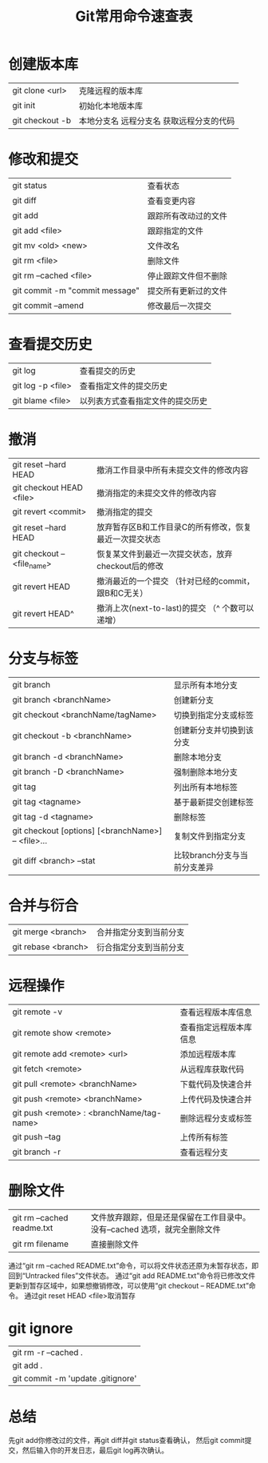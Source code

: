 #+TITLE: Git常用命令速查表

* 创建版本库 
| git clone <url> | 克隆远程的版本库                                 |
| git init        | 初始化本地版本库                                 |
| git checkout -b | 本地分支名 远程分支名         获取远程分支的代码 |

* 修改和提交 
| git status                     | 查看状态             |
| git diff                       | 查看变更内容         |
| git add                        | 跟踪所有改动过的文件 |
| git add <file>                 | 跟踪指定的文件       |
| git mv <old> <new>             | 文件改名             |
| git rm <file>                  | 删除文件             |
| git rm --cached <file>         | 停止跟踪文件但不删除 |
| git commit -m "commit message" | 提交所有更新过的文件 |
| git commit --amend             | 修改最后一次提交     |

* 查看提交历史 
| git log           | 查看提交的历史                   |
| git log -p <file> | 查看指定文件的提交历史           |
| git blame <file>  | 以列表方式查看指定文件的提交历史 |

* 撤消  
| git reset --hard HEAD       | 撤消工作目录中所有未提交文件的修改内容                 |
| git checkout HEAD <file>    | 撤消指定的未提交文件的修改内容                         |
| git revert <commit>         | 撤消指定的提交                                         |
| git reset --hard HEAD       | 放弃暂存区B和工作目录C的所有修改，恢复最近一次提交状态 |
| git checkout -- <file_name> | 恢复某文件到最近一次提交状态，放弃checkout后的修改     |
| git revert HEAD             | 撤消最近的一个提交 （针对已经的commit，跟B和C无关）    |
| git revert HEAD^            | 撤消上次(next-to-last)的提交 （^ 个数可以递增）        |

* 分支与标签 
| git branch                                         | 显示所有本地分支             |
| git branch <branchName>                            | 创建新分支                   |
| git checkout <branchName/tagName>                  | 切换到指定分支或标签         |
| git checkout -b <branchName>                       | 创建新分支并切换到该分支     |
| git branch -d <branchName>                         | 删除本地分支                 |
| git branch -D <branchName>                         | 强制删除本地分支             |
| git tag                                            | 列出所有本地标签             |
| git tag <tagname>                                  | 基于最新提交创建标签         |
| git tag -d <tagname>                               | 删除标签                     |
| git checkout [options] [<branchName>] -- <file>... | 复制文件到指定分支           |
| git diff <branch> --stat                           | 比较branch分支与当前分支差异 |

* 合并与衍合 
| git merge <branch>  | 合并指定分支到当前分支 |
| git rebase <branch> | 衍合指定分支到当前分支 |

* 远程操作 
| git remote -v                             | 查看远程版本库信息     |
| git remote show <remote>                  | 查看指定远程版本库信息 |
| git remote add <remote> <url>             | 添加远程版本库         |
| git fetch <remote>                        | 从远程库获取代码       |
| git pull <remote> <branchName>            | 下载代码及快速合并     |
| git push <remote> <branchName>            | 上传代码及快速合并     |
| git push <remote> : <branchName/tag-name> | 删除远程分支或标签     |
| git push --tag                            | 上传所有标签           |
| git branch -r                             | 查看远程分支           |
* 删除文件
| git rm --cached readme.txt | 文件放弃跟踪，但是还是保留在工作目录中。 没有--cached 选项，就完全删除文件 |
| git rm filename            | 直接删除文件                                                               |
通过“git rm --cached README.txt”命令，可以将文件状态还原为未暂存状态，即回到“Untracked files”文件状态。 
通过“git add README.txt”命令将已修改文件更新到暂存区域中，如果想撤销修改，可以使用“git checkout -- README.txt”命令。 
通过git reset HEAD <file>取消暂存 
* git ignore 
| git rm -r --cached .              |
| git add .                         |
| git commit -m 'update .gitignore' |
* 总结
  先git add你修改过的文件，再git diff并git status查看确认，
  然后git commit提交，然后输入你的开发日志，最后git log再次确认。
